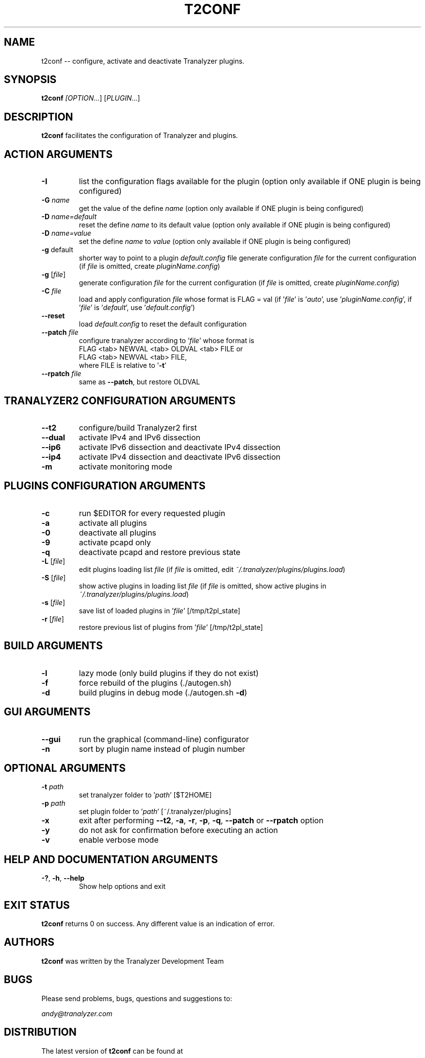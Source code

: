 .\"
.\" This program is free software; you can redistribute it and/or modify
.\" it under the terms of the GNU General Public License as published by
.\" the Free Software Foundation; either version 2, or (at your option)
.\" any later version.
.\"
.\" This program is distributed in the hope that it will be useful,
.\" but WITHOUT ANY WARRANTY; without even the implied warranty of
.\" MERCHANTABILITY or FITNESS FOR A PARTICULAR PURPOSE.  See the
.\" GNU General Public License for more details.
.\"
.\" You should have received a copy of the GNU General Public License
.\" along with this program; if not, write to the Free Software Foundation,
.\" Inc., 51 Franklin Street, Fifth Floor, Boston, MA 02110-1301, USA.
.\"

.IX Title t2conf 1

.TH T2CONF 1 "November 2024" "0.9.3" "User Commands"

.SH NAME
t2conf -- configure, activate and deactivate Tranalyzer plugins.

.SH SYNOPSIS
\fBt2conf\fI [\fIOPTION\fR...] [\fIPLUGIN\fR...]

.SH DESCRIPTION
\fBt2conf\fR facilitates the configuration of Tranalyzer and plugins.

.SH ACTION ARGUMENTS
.TP
\fB-I\fR
list the configuration flags available for the plugin
(option only available if ONE plugin is being configured)
.TP
\fB-G \fIname\fR
get the value of the define \fIname\fR
(option only available if ONE plugin is being configured)
.TP
\fB-D \fIname=default\fR
reset the define \fIname\fR to its default value
(option only available if ONE plugin is being configured)
.TP
\fB-D \fIname=value\fR
set the define \fIname\fR to \fIvalue\fR
(option only available if ONE plugin is being configured)
.TP
.TP
\fB-g\fR default
shorter way to point to a plugin \fIdefault.config\fR file
generate configuration \fIfile\fR for the current configuration
(if \fIfile\fR is omitted, create \fIpluginName.config\fR)
.TP
\fB-g\fR [\fIfile\fR]
generate configuration \fIfile\fR for the current configuration
(if \fIfile\fR is omitted, create \fIpluginName.config\fR)
.TP
\fB-C\fR \fIfile\fR
load and apply configuration \fIfile\fR whose format is FLAG = val
(if '\fIfile\fR' is '\fIauto\fR', use '\fIpluginName.config\fR',
if '\fIfile\fR' is '\fIdefault\fR', use '\fIdefault.config\fR')
.TP
\fB--reset\fR
load \fIdefault.config\fR to reset the default configuration
.TP
.TP
\fB--patch\fR \fIfile\fR
configure tranalyzer according to '\fIfile\fR' whose format is
.RS
FLAG <tab> NEWVAL <tab> OLDVAL <tab> FILE or
.RE
.RS
FLAG <tab> NEWVAL <tab> FILE,
.RE
.RS
where FILE is relative to '\fB-t\fR'
.RE
.TP
\fB--rpatch\fR \fIfile\fR
same as \fB--patch\fR, but restore OLDVAL

.SH TRANALYZER2 CONFIGURATION ARGUMENTS
.TP
\fB--t2\fR
configure/build Tranalyzer2 first
.TP
\fB--dual\fR
activate IPv4 and IPv6 dissection
.TP
\fB--ip6\fR
activate IPv6 dissection and deactivate IPv4 dissection
.TP
\fB--ip4\fR
activate IPv4 dissection and deactivate IPv6 dissection
.TP
\fB-m\fR
activate monitoring mode

.SH PLUGINS CONFIGURATION ARGUMENTS
.TP
\fB-c\fR
run $EDITOR for every requested plugin
.TP
\fB-a\fR
activate all plugins
.TP
\fB-0\fR
deactivate all plugins
.TP
\fB-9\fR
activate pcapd only
.TP
\fB-q\fR
deactivate pcapd and restore previous state
.TP
\fB-L\fR [\fIfile\fR]
edit plugins loading list \fIfile\fR
(if \fIfile\fR is omitted, edit \fI~/.tranalyzer/plugins/plugins.load\fR)
.TP
\fB-S\fR [\fIfile\fR]
show active plugins in loading list \fIfile\fR
(if \fIfile\fR is omitted, show active plugins in \fI~/.tranalyzer/plugins/plugins.load\fR)
.TP
\fB-s\fR [\fIfile\fR]
save list of loaded plugins in '\fIfile\fR' [/tmp/t2pl_state]
.TP
\fB-r\fR [\fIfile\fR]
restore previous list of plugins from '\fIfile\fR' [/tmp/t2pl_state]

.SH BUILD ARGUMENTS
.TP
\fB-l\fR
lazy mode (only build plugins if they do not exist)
.TP
\fB-f\fR
force rebuild of the plugins (./autogen.sh)
.TP
\fB-d\fR
build plugins in debug mode (./autogen.sh \fB-d\fR)

.SH GUI ARGUMENTS
.TP
\fB--gui\fR
run the graphical (command-line) configurator
.TP
\fB-n\fR
sort by plugin name instead of plugin number

.SH OPTIONAL ARGUMENTS
.TP
\fB-t\fR \fIpath\fR
set tranalyzer folder to '\fIpath\fR' [$T2HOME]
.TP
\fB-p\fR \fIpath\fR
set plugin folder to '\fIpath\fR' [~/.tranalyzer/plugins]
.TP
\fB-x\fR
exit after performing \fB--t2\fR, \fB-a\fR, \fB-r\fR, \fB-p\fR, \fB-q\fR, \fB--patch\fR or \fB--rpatch\fR option
.TP
\fB-y\fR
do not ask for confirmation before executing an action
.TP
\fB-v\fR
enable verbose mode

.SH HELP AND DOCUMENTATION ARGUMENTS
.TP
\fB-?\fR, \fB-h\fR, \fB--help\fR
Show help options and exit

.SH EXIT STATUS
\fBt2conf\fR returns 0 on success. Any different value is an indication of error.

.SH AUTHORS
\fBt2conf\fR was written by the Tranalyzer Development Team

.SH BUGS
Please send problems, bugs, questions and suggestions to:

.ti +24
\fIandy@tranalyzer.com\fR

.SH DISTRIBUTION
The latest version of \fBt2conf\fR can be found at

.ti +22
\fIhttps://tranalyzer.com\fR

.SH SEE ALSO
\fIt2fm\fR(1), \fItawk\fR(1), \fItranalyzer\fR(1)

The full documentation for \fBt2conf\fR is available at

.ti +6
\fIhttps://tranalyzer.com/download/doc/documentation.pdf\fR
